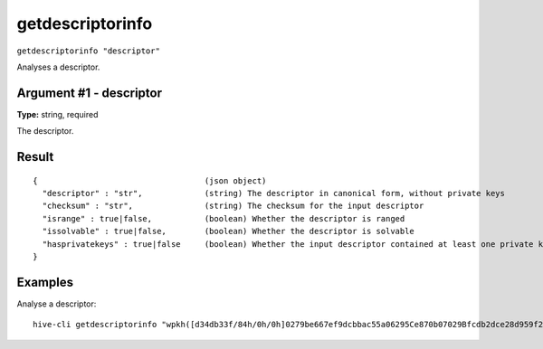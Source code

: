 .. This file is licensed under the Apache License 2.0 available on
   http://www.apache.org/licenses/.

getdescriptorinfo
=================

``getdescriptorinfo "descriptor"``

Analyses a descriptor.

Argument #1 - descriptor
~~~~~~~~~~~~~~~~~~~~~~~~

**Type:** string, required

The descriptor.

Result
~~~~~~

::

  {                                   (json object)
    "descriptor" : "str",             (string) The descriptor in canonical form, without private keys
    "checksum" : "str",               (string) The checksum for the input descriptor
    "isrange" : true|false,           (boolean) Whether the descriptor is ranged
    "issolvable" : true|false,        (boolean) Whether the descriptor is solvable
    "hasprivatekeys" : true|false     (boolean) Whether the input descriptor contained at least one private key
  }

Examples
~~~~~~~~


.. highlight:: shell

Analyse a descriptor::

  hive-cli getdescriptorinfo "wpkh([d34db33f/84h/0h/0h]0279be667ef9dcbbac55a06295Ce870b07029Bfcdb2dce28d959f2815b16f81798)"

